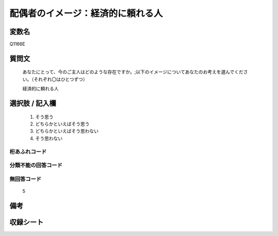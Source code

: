 .. title:: Q1166E
.. rst-class:: item

====================================================================================================
配偶者のイメージ：経済的に頼れる人
====================================================================================================

.. rst-class:: varname

変数名
==================

Q1166E

.. rst-class:: question

質問文
==================


   あなたにとって、今のご主人はどのような存在ですか。;以下のイメージについてあなたのお考えを選んでください。（それぞれ〇はひとつずつ）


   経済的に頼れる人



.. rst-class:: answer

選択肢 / 記入欄
======================

  1. そう思う
  2. どちらかといえばそう思う
  3. どちらかといえばそう思わない
  4. そう思わない
  



.. rst-class:: overflow

桁あふれコード
-------------------------------
  


.. rst-class:: not_classified

分類不能の回答コード
-------------------------------------
  


.. rst-class:: not_available

無回答コード
-------------------------------------
  5


.. rst-class:: bikou

備考
==================
 



.. rst-class:: include_sheet

収録シート
=======================================
.. hlist::
   :columns: 3
   
   
   * p19_4
   
   * p20_4
   
   * p21abcd_4
   
   * p21e_4
   
   * p22_4
   
   * p23_4
   
   * p24_4
   
   * p25_4
   
   * p26_4
   
   * p27_4
   
   * p28_4
   
   


.. index:: Q1166E
